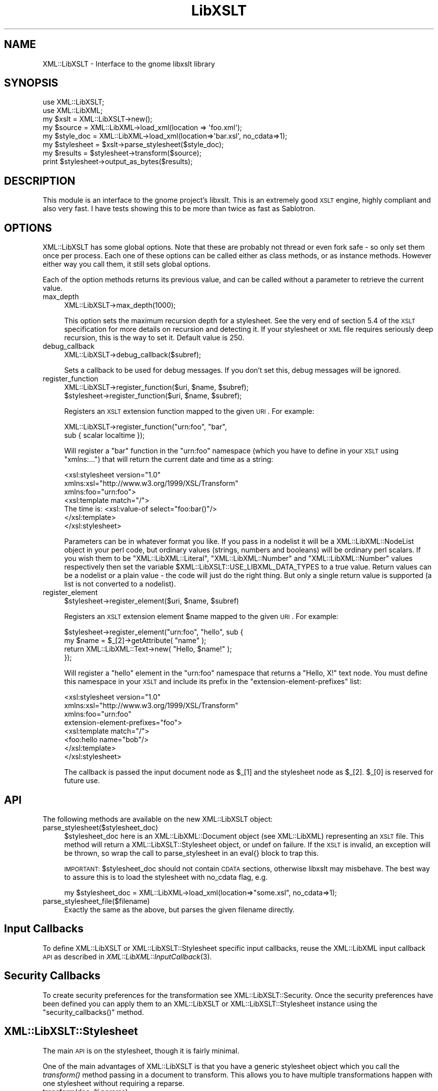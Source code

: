 .\" Automatically generated by Pod::Man 2.23 (Pod::Simple 3.14)
.\"
.\" Standard preamble:
.\" ========================================================================
.de Sp \" Vertical space (when we can't use .PP)
.if t .sp .5v
.if n .sp
..
.de Vb \" Begin verbatim text
.ft CW
.nf
.ne \\$1
..
.de Ve \" End verbatim text
.ft R
.fi
..
.\" Set up some character translations and predefined strings.  \*(-- will
.\" give an unbreakable dash, \*(PI will give pi, \*(L" will give a left
.\" double quote, and \*(R" will give a right double quote.  \*(C+ will
.\" give a nicer C++.  Capital omega is used to do unbreakable dashes and
.\" therefore won't be available.  \*(C` and \*(C' expand to `' in nroff,
.\" nothing in troff, for use with C<>.
.tr \(*W-
.ds C+ C\v'-.1v'\h'-1p'\s-2+\h'-1p'+\s0\v'.1v'\h'-1p'
.ie n \{\
.    ds -- \(*W-
.    ds PI pi
.    if (\n(.H=4u)&(1m=24u) .ds -- \(*W\h'-12u'\(*W\h'-12u'-\" diablo 10 pitch
.    if (\n(.H=4u)&(1m=20u) .ds -- \(*W\h'-12u'\(*W\h'-8u'-\"  diablo 12 pitch
.    ds L" ""
.    ds R" ""
.    ds C` ""
.    ds C' ""
'br\}
.el\{\
.    ds -- \|\(em\|
.    ds PI \(*p
.    ds L" ``
.    ds R" ''
'br\}
.\"
.\" Escape single quotes in literal strings from groff's Unicode transform.
.ie \n(.g .ds Aq \(aq
.el       .ds Aq '
.\"
.\" If the F register is turned on, we'll generate index entries on stderr for
.\" titles (.TH), headers (.SH), subsections (.SS), items (.Ip), and index
.\" entries marked with X<> in POD.  Of course, you'll have to process the
.\" output yourself in some meaningful fashion.
.ie \nF \{\
.    de IX
.    tm Index:\\$1\t\\n%\t"\\$2"
..
.    nr % 0
.    rr F
.\}
.el \{\
.    de IX
..
.\}
.\"
.\" Accent mark definitions (@(#)ms.acc 1.5 88/02/08 SMI; from UCB 4.2).
.\" Fear.  Run.  Save yourself.  No user-serviceable parts.
.    \" fudge factors for nroff and troff
.if n \{\
.    ds #H 0
.    ds #V .8m
.    ds #F .3m
.    ds #[ \f1
.    ds #] \fP
.\}
.if t \{\
.    ds #H ((1u-(\\\\n(.fu%2u))*.13m)
.    ds #V .6m
.    ds #F 0
.    ds #[ \&
.    ds #] \&
.\}
.    \" simple accents for nroff and troff
.if n \{\
.    ds ' \&
.    ds ` \&
.    ds ^ \&
.    ds , \&
.    ds ~ ~
.    ds /
.\}
.if t \{\
.    ds ' \\k:\h'-(\\n(.wu*8/10-\*(#H)'\'\h"|\\n:u"
.    ds ` \\k:\h'-(\\n(.wu*8/10-\*(#H)'\`\h'|\\n:u'
.    ds ^ \\k:\h'-(\\n(.wu*10/11-\*(#H)'^\h'|\\n:u'
.    ds , \\k:\h'-(\\n(.wu*8/10)',\h'|\\n:u'
.    ds ~ \\k:\h'-(\\n(.wu-\*(#H-.1m)'~\h'|\\n:u'
.    ds / \\k:\h'-(\\n(.wu*8/10-\*(#H)'\z\(sl\h'|\\n:u'
.\}
.    \" troff and (daisy-wheel) nroff accents
.ds : \\k:\h'-(\\n(.wu*8/10-\*(#H+.1m+\*(#F)'\v'-\*(#V'\z.\h'.2m+\*(#F'.\h'|\\n:u'\v'\*(#V'
.ds 8 \h'\*(#H'\(*b\h'-\*(#H'
.ds o \\k:\h'-(\\n(.wu+\w'\(de'u-\*(#H)/2u'\v'-.3n'\*(#[\z\(de\v'.3n'\h'|\\n:u'\*(#]
.ds d- \h'\*(#H'\(pd\h'-\w'~'u'\v'-.25m'\f2\(hy\fP\v'.25m'\h'-\*(#H'
.ds D- D\\k:\h'-\w'D'u'\v'-.11m'\z\(hy\v'.11m'\h'|\\n:u'
.ds th \*(#[\v'.3m'\s+1I\s-1\v'-.3m'\h'-(\w'I'u*2/3)'\s-1o\s+1\*(#]
.ds Th \*(#[\s+2I\s-2\h'-\w'I'u*3/5'\v'-.3m'o\v'.3m'\*(#]
.ds ae a\h'-(\w'a'u*4/10)'e
.ds Ae A\h'-(\w'A'u*4/10)'E
.    \" corrections for vroff
.if v .ds ~ \\k:\h'-(\\n(.wu*9/10-\*(#H)'\s-2\u~\d\s+2\h'|\\n:u'
.if v .ds ^ \\k:\h'-(\\n(.wu*10/11-\*(#H)'\v'-.4m'^\v'.4m'\h'|\\n:u'
.    \" for low resolution devices (crt and lpr)
.if \n(.H>23 .if \n(.V>19 \
\{\
.    ds : e
.    ds 8 ss
.    ds o a
.    ds d- d\h'-1'\(ga
.    ds D- D\h'-1'\(hy
.    ds th \o'bp'
.    ds Th \o'LP'
.    ds ae ae
.    ds Ae AE
.\}
.rm #[ #] #H #V #F C
.\" ========================================================================
.\"
.IX Title "LibXSLT 3"
.TH LibXSLT 3 "2011-10-28" "perl v5.12.5" "User Contributed Perl Documentation"
.\" For nroff, turn off justification.  Always turn off hyphenation; it makes
.\" way too many mistakes in technical documents.
.if n .ad l
.nh
.SH "NAME"
XML::LibXSLT \- Interface to the gnome libxslt library
.SH "SYNOPSIS"
.IX Header "SYNOPSIS"
.Vb 2
\&  use XML::LibXSLT;
\&  use XML::LibXML;
\&  
\&  my $xslt = XML::LibXSLT\->new();
\&  
\&  my $source = XML::LibXML\->load_xml(location => \*(Aqfoo.xml\*(Aq);
\&  my $style_doc = XML::LibXML\->load_xml(location=>\*(Aqbar.xsl\*(Aq, no_cdata=>1);
\&  
\&  my $stylesheet = $xslt\->parse_stylesheet($style_doc);
\&  
\&  my $results = $stylesheet\->transform($source);
\&  
\&  print $stylesheet\->output_as_bytes($results);
.Ve
.SH "DESCRIPTION"
.IX Header "DESCRIPTION"
This module is an interface to the gnome project's libxslt. This is an
extremely good \s-1XSLT\s0 engine, highly compliant and also very fast. I have
tests showing this to be more than twice as fast as Sablotron.
.SH "OPTIONS"
.IX Header "OPTIONS"
XML::LibXSLT has some global options. Note that these are probably not
thread or even fork safe \- so only set them once per process. Each one
of these options can be called either as class methods, or as instance
methods. However either way you call them, it still sets global options.
.PP
Each of the option methods returns its previous value, and can be called
without a parameter to retrieve the current value.
.IP "max_depth" 4
.IX Item "max_depth"
.Vb 1
\&  XML::LibXSLT\->max_depth(1000);
.Ve
.Sp
This option sets the maximum recursion depth for a stylesheet. See the
very end of section 5.4 of the \s-1XSLT\s0 specification for more details on
recursion and detecting it. If your stylesheet or \s-1XML\s0 file requires
seriously deep recursion, this is the way to set it. Default value is
250.
.IP "debug_callback" 4
.IX Item "debug_callback"
.Vb 1
\&  XML::LibXSLT\->debug_callback($subref);
.Ve
.Sp
Sets a callback to be used for debug messages. If you don't set this,
debug messages will be ignored.
.IP "register_function" 4
.IX Item "register_function"
.Vb 2
\&  XML::LibXSLT\->register_function($uri, $name, $subref);
\&  $stylesheet\->register_function($uri, $name, $subref);
.Ve
.Sp
Registers an \s-1XSLT\s0 extension function mapped to the given \s-1URI\s0. For example:
.Sp
.Vb 2
\&  XML::LibXSLT\->register_function("urn:foo", "bar",
\&    sub { scalar localtime });
.Ve
.Sp
Will register a \f(CW\*(C`bar\*(C'\fR function in the \f(CW\*(C`urn:foo\*(C'\fR namespace (which you
have to define in your \s-1XSLT\s0 using \f(CW\*(C`xmlns:...\*(C'\fR) that will return the
current date and time as a string:
.Sp
.Vb 7
\&  <xsl:stylesheet version="1.0"
\&    xmlns:xsl="http://www.w3.org/1999/XSL/Transform"
\&    xmlns:foo="urn:foo">
\&  <xsl:template match="/">
\&    The time is: <xsl:value\-of select="foo:bar()"/>
\&  </xsl:template>
\&  </xsl:stylesheet>
.Ve
.Sp
Parameters can be in whatever format you like. If you pass in a nodelist
it will be a XML::LibXML::NodeList object in your perl code, but ordinary
values (strings, numbers and booleans) will be ordinary perl scalars. If
you wish them to be \f(CW\*(C`XML::LibXML::Literal\*(C'\fR, \f(CW\*(C`XML::LibXML::Number\*(C'\fR and
\&\f(CW\*(C`XML::LibXML::Number\*(C'\fR values respectively then set the variable
\&\f(CW$XML::LibXSLT::USE_LIBXML_DATA_TYPES\fR to a true value. Return values can
be a nodelist or a plain value \- the code will just do the right thing.
But only a single return value is supported (a list is not converted to
a nodelist).
.IP "register_element" 4
.IX Item "register_element"
.Vb 1
\&        $stylesheet\->register_element($uri, $name, $subref)
.Ve
.Sp
Registers an \s-1XSLT\s0 extension element \f(CW$name\fR mapped to the given \s-1URI\s0. For example:
.Sp
.Vb 4
\&  $stylesheet\->register_element("urn:foo", "hello", sub {
\&          my $name = $_[2]\->getAttribute( "name" );
\&          return XML::LibXML::Text\->new( "Hello, $name!" );
\&  });
.Ve
.Sp
Will register a \f(CW\*(C`hello\*(C'\fR element in the \f(CW\*(C`urn:foo\*(C'\fR namespace that returns a \*(L"Hello, X!\*(R" text node. You must define this namespace in your \s-1XSLT\s0 and include its prefix in the \f(CW\*(C`extension\-element\-prefixes\*(C'\fR list:
.Sp
.Vb 8
\&  <xsl:stylesheet version="1.0"
\&    xmlns:xsl="http://www.w3.org/1999/XSL/Transform"
\&    xmlns:foo="urn:foo"
\&        extension\-element\-prefixes="foo">
\&  <xsl:template match="/">
\&    <foo:hello name="bob"/>
\&  </xsl:template>
\&  </xsl:stylesheet>
.Ve
.Sp
The callback is passed the input document node as \f(CW$_\fR[1] and the stylesheet node as \f(CW$_\fR[2]. \f(CW$_\fR[0] is reserved for future use.
.SH "API"
.IX Header "API"
The following methods are available on the new XML::LibXSLT object:
.IP "parse_stylesheet($stylesheet_doc)" 4
.IX Item "parse_stylesheet($stylesheet_doc)"
\&\f(CW$stylesheet_doc\fR here is an XML::LibXML::Document object (see XML::LibXML)
representing an \s-1XSLT\s0 file. This method will return a 
XML::LibXSLT::Stylesheet object, or undef on failure. If the \s-1XSLT\s0 is
invalid, an exception will be thrown, so wrap the call to 
parse_stylesheet in an eval{} block to trap this.
.Sp
\&\s-1IMPORTANT:\s0 \f(CW$stylesheet_doc\fR should not contain \s-1CDATA\s0 sections,
otherwise libxslt may misbehave. The best way to assure this is to
load the stylesheet with no_cdata flag, e.g.
.Sp
.Vb 1
\&  my $stylesheet_doc = XML::LibXML\->load_xml(location=>"some.xsl", no_cdata=>1);
.Ve
.IP "parse_stylesheet_file($filename)" 4
.IX Item "parse_stylesheet_file($filename)"
Exactly the same as the above, but parses the given filename directly.
.SH "Input Callbacks"
.IX Header "Input Callbacks"
To define XML::LibXSLT or XML::LibXSLT::Stylesheet specific input
callbacks, reuse the XML::LibXML input callback \s-1API\s0 as described in
\&\fIXML::LibXML::InputCallback\fR\|(3).
.SH "Security Callbacks"
.IX Header "Security Callbacks"
To create security preferences for the transformation see
XML::LibXSLT::Security. Once the security preferences have been defined you
can apply them to an XML::LibXSLT or XML::LibXSLT::Stylesheet instance using
the \f(CW\*(C`security_callbacks()\*(C'\fR method.
.SH "XML::LibXSLT::Stylesheet"
.IX Header "XML::LibXSLT::Stylesheet"
The main \s-1API\s0 is on the stylesheet, though it is fairly minimal.
.PP
One of the main advantages of XML::LibXSLT is that you have a generic
stylesheet object which you call the \fItransform()\fR method passing in a
document to transform. This allows you to have multiple transformations
happen with one stylesheet without requiring a reparse.
.ie n .IP "transform(doc, %params)" 4
.el .IP "transform(doc, \f(CW%params\fR)" 4
.IX Item "transform(doc, %params)"
.Vb 2
\&  my $results = $stylesheet\->transform($doc, foo => "value);
\&  print $stylesheet\->output_as_bytes($results);
.Ve
.Sp
Transforms the passed in XML::LibXML::Document object, and returns a
new XML::LibXML::Document. Extra hash entries are used as parameters.
See output_string
.ie n .IP "transform_file(filename, %params)" 4
.el .IP "transform_file(filename, \f(CW%params\fR)" 4
.IX Item "transform_file(filename, %params)"
.Vb 1
\&  my $results = $stylesheet\->transform_file($filename, bar => "value");
.Ve
.IP "output_as_bytes(result)" 4
.IX Item "output_as_bytes(result)"
Returns a scalar that is the \s-1XSLT\s0 rendering of the
XML::LibXML::Document object using the desired output format
(specified in the xsl:output tag in the stylesheet). Note that you can
also call \f(CW$result\fR\->toString, but that will *always* output the
document in \s-1XML\s0 format which may not be what you asked for in the
xsl:output tag. The scalar is a byte string encoded in the output
encoding specified in the stylesheet.
.IP "output_as_chars(result)" 4
.IX Item "output_as_chars(result)"
Like \f(CW\*(C`output_as_bytes(result)\*(C'\fR, but always return the output as (\s-1UTF\-8\s0
encoded) string of characters.
.IP "output_string(result)" 4
.IX Item "output_string(result)"
\&\s-1DEPRECATED:\s0 This method is something between
\&\f(CW\*(C`output_as_bytes(result)\*(C'\fR and \f(CW\*(C`output_as_bytes(result)\*(C'\fR: The scalar
returned by this function appears to Perl as characters (\s-1UTF8\s0 flag is
on) if the output encoding specified in the \s-1XSLT\s0 stylesheet was \s-1UTF\-8\s0
and as bytes if no output encoding was specified or if the output
encoding was other than \s-1UTF\-8\s0. Since the behavior of this function
depends on the particular stylesheet, it is deprecated in favor of
\&\f(CW\*(C`output_as_bytes(result)\*(C'\fR and \f(CW\*(C`output_as_chars(result)\*(C'\fR.
.IP "output_fh(result, fh)" 4
.IX Item "output_fh(result, fh)"
Outputs the result to the filehandle given in \f(CW$fh\fR.
.IP "output_file(result, filename)" 4
.IX Item "output_file(result, filename)"
Outputs the result to the file named in \f(CW$filename\fR.
.IP "\fIoutput_encoding()\fR" 4
.IX Item "output_encoding()"
Returns the output encoding of the results. Defaults to \*(L"\s-1UTF\-8\s0\*(R".
.IP "\fImedia_type()\fR" 4
.IX Item "media_type()"
Returns the output media_type of the results. Defaults to \*(L"text/html\*(R".
.SH "Parameters"
.IX Header "Parameters"
LibXSLT expects parameters in XPath format. That is, if you wish to pass
a string to the \s-1XSLT\s0 engine, you actually have to pass it as a quoted
string:
.PP
.Vb 1
\&  $stylesheet\->transform($doc, param => "\*(Aqstring\*(Aq");
.Ve
.PP
Note the quotes within quotes there!
.PP
Obviously this isn't much fun, so you can make it easy on yourself:
.PP
.Vb 3
\&  $stylesheet\->transform($doc, XML::LibXSLT::xpath_to_string(
\&        param => "string"
\&        ));
.Ve
.PP
The utility function does the right thing with respect to strings in XPath,
including when you have quotes already embedded within your string.
.SH "XML::LibXSLT::Security"
.IX Header "XML::LibXSLT::Security"
Provides an interface to the libxslt security framework by allowing callbacks
to be defined that can restrict access to various resources (files or URLs)
during a transformation.
.PP
The libxslt security framework allows callbacks to be defined for certain
actions that a stylesheet may attempt during a transformation. It may be
desirable to restrict some of these actions (for example, writing a new file
using exsl:document). The actions that may be restricted are:
.IP "read_file" 4
.IX Item "read_file"
Called when the stylesheet attempts to open a local file (ie: when using the
\&\fIdocument()\fR function).
.IP "write_file" 4
.IX Item "write_file"
Called when an attempt is made to write a local file (ie: when using the
exsl:document element).
.IP "create_dir" 4
.IX Item "create_dir"
Called when a directory needs to be created in order to write a file.
.Sp
\&\s-1NOTE:\s0 By default, create_dir is not allowed. To enable it a callback must be
registered.
.IP "read_net" 4
.IX Item "read_net"
Called when the stylesheet attempts to read from the network.
.IP "write_net" 4
.IX Item "write_net"
Called when the stylesheet attempts to write to the network.
.SS "Using XML::LibXSLT::Security"
.IX Subsection "Using XML::LibXSLT::Security"
The interface for this module is similar to XML::LibXML::InputCallback. After
creating a new instance you may register callbacks for each of the security
options listed above. Then you apply the security preferences to the
XML::LibXSLT or XML::LibXSLT::Stylesheet object using \f(CW\*(C`security_callbacks()\*(C'\fR.
.PP
.Vb 6
\&  my $security = XML::LibXSLT::Security\->new();
\&  $security\->register_callback( read_file  => $read_cb );
\&  $security\->register_callback( write_file => $write_cb );
\&  $security\->register_callback( create_dir => $create_cb );
\&  $security\->register_callback( read_net   => $read_net_cb );
\&  $security\->register_callback( write_net  => $write_net_cb );
\&
\&  $xslt\->security_callbacks( $security );
\&   \-OR\-
\&  $stylesheet\->security_callbacks( $security );
.Ve
.PP
The registered callback functions are called when access to a resource is
requested. If the access should be allowed the callback should return 1, if
not it should return 0. The callback functions should accept the following
arguments:
.ie n .IP "$tctxt" 4
.el .IP "\f(CW$tctxt\fR" 4
.IX Item "$tctxt"
This is the transform context (XML::LibXSLT::TransformContext). You can use
this to get the current XML::LibXSLT::Stylesheet object by calling
\&\f(CW\*(C`stylesheet()\*(C'\fR.
.Sp
.Vb 1
\&  my $stylesheet = $tctxt\->stylesheet();
.Ve
.Sp
The stylesheet object can then be used to share contextual information between
different calls to the security callbacks.
.ie n .IP "$value" 4
.el .IP "\f(CW$value\fR" 4
.IX Item "$value"
This is the name of the resource (file or \s-1URI\s0) that has been requested.
.PP
If a particular option (except for \f(CW\*(C`create_dir\*(C'\fR) doesn't have a registered
callback, then the stylesheet will have full access for that action.
.SS "Interface"
.IX Subsection "Interface"
.IP "\fInew()\fR" 4
.IX Item "new()"
Creates a new XML::LibXSLT::Security object.
.ie n .IP "register_callback( $option, $callback )" 4
.el .IP "register_callback( \f(CW$option\fR, \f(CW$callback\fR )" 4
.IX Item "register_callback( $option, $callback )"
Registers a callback function for the given security option (listed above).
.ie n .IP "unregister_callback( $option )" 4
.el .IP "unregister_callback( \f(CW$option\fR )" 4
.IX Item "unregister_callback( $option )"
Removes the callback for the given option. This has the effect of allowing all
access for the given option (except for \f(CW\*(C`create_dir\*(C'\fR).
.SH "BENCHMARK"
.IX Header "BENCHMARK"
Included in the distribution is a simple benchmark script, which has two
drivers \- one for LibXSLT and one for Sablotron. The benchmark requires
the testcases files from the XSLTMark distribution which you can find
at http://www.datapower.com/XSLTMark/
.PP
Put the testcases directory in the directory created by this distribution,
and then run:
.PP
.Vb 1
\&  perl benchmark.pl \-h
.Ve
.PP
to get a list of options.
.PP
The benchmark requires XML::XPath at the moment, but I hope to factor that
out of the equation fairly soon. It also requires Time::HiRes, which I
could be persuaded to factor out, replacing it with Benchmark.pm, but I
haven't done so yet.
.PP
I would love to get drivers for \s-1XML::XSLT\s0 and XML::Transformiix, if you
would like to contribute them. Also if you get this running on Win32, I'd
love to get a driver for \s-1MSXSLT\s0 via \s-1OLE\s0, to see what we can do against
those Redmond boys!
.SH "LIBRARY VERSIONS"
.IX Header "LIBRARY VERSIONS"
For debugging purposes, XML::LibXSLT provides version information
about the libxslt C library (but do not confuse it with the version
number of XML::LibXSLT module itself, i.e. with
\&\f(CW$XML::LibXSLT::VERSION\fR). XML::LibXSLT issues a warning if the
runtime version of the library is less then the compile-time version.
.IP "\fIXML::LibXSLT::LIBXSLT_VERSION()\fR" 4
.IX Item "XML::LibXSLT::LIBXSLT_VERSION()"
Returns version number of libxslt library which was used to compile
XML::LibXSLT as an integer. For example, for libxslt\-1.1.18, it will
return 10118.
.IP "\fIXML::LibXSLT::LIBXSLT_DOTTED_VERSION()\fR" 4
.IX Item "XML::LibXSLT::LIBXSLT_DOTTED_VERSION()"
Returns version number of libxslt library which was used to compile
XML::LibXSLT as a string, e.g. \*(L"1.1.18\*(R".
.IP "\fIXML::LibXSLT::LIBXSLT_RUNTIME_VERSION()\fR" 4
.IX Item "XML::LibXSLT::LIBXSLT_RUNTIME_VERSION()"
Returns version number of libxslt library to which XML::LibXSLT is
linked at runtime (either dynamically or statically). For example, for
example, for libxslt.so.1.1.18, it will return 10118.
.IP "\fIXML::LibXSLT::HAVE_EXLT()\fR" 4
.IX Item "XML::LibXSLT::HAVE_EXLT()"
Returns 1 if the module was compiled with libexslt, 0 otherwised.
.SH "LICENSE"
.IX Header "LICENSE"
This is free software, you may use it and distribute it under the same terms as
Perl itself.
.PP
Copyright 2001\-2009, AxKit.com Ltd.
.SH "AUTHOR"
.IX Header "AUTHOR"
Matt Sergeant, matt@sergeant.org
.PP
Security callbacks implementation contributed by Shane Corgatelli.
.SH "MAINTAINER"
.IX Header "MAINTAINER"
Petr Pajas , pajas@matfyz.org
.SH "BUGS"
.IX Header "BUGS"
Please report bugs via
.PP
.Vb 1
\&  http://rt.cpan.org/NoAuth/Bugs.html?Dist=XML\-LibXSLT
.Ve
.SH "SEE ALSO"
.IX Header "SEE ALSO"
XML::LibXML

